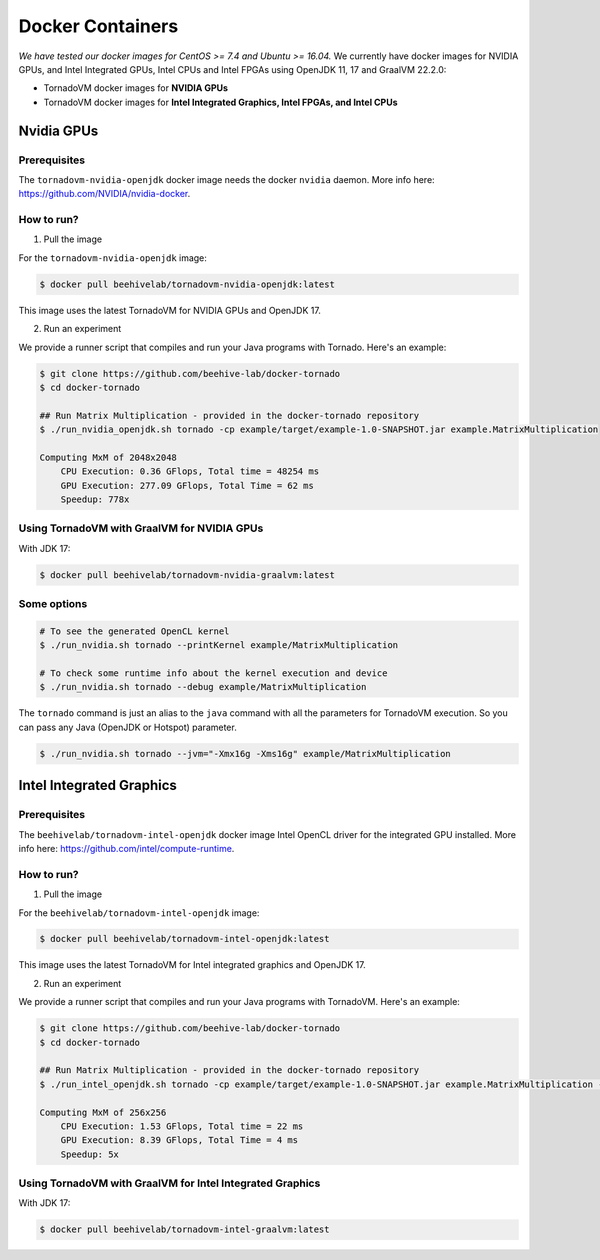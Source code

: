 .. _docker:

Docker Containers
===========================

*We have tested our docker images for CentOS >= 7.4 and Ubuntu >= 16.04.* We currently have docker images for NVIDIA GPUs, and Intel
Integrated GPUs, Intel CPUs and Intel FPGAs using OpenJDK 11, 17 and GraalVM 22.2.0:

-  TornadoVM docker images for **NVIDIA GPUs**
-  TornadoVM docker images for **Intel Integrated Graphics, Intel FPGAs, and Intel CPUs**

Nvidia GPUs
------------------

Prerequisites
~~~~~~~~~~~~~

The ``tornadovm-nvidia-openjdk`` docker image needs the docker ``nvidia`` daemon. More info here:
`https://github.com/NVIDIA/nvidia-docker <https://github.com/NVIDIA/nvidia-docker>`__.

How to run?
~~~~~~~~~~~

1) Pull the image

For the ``tornadovm-nvidia-openjdk`` image:

.. code:: bash

   $ docker pull beehivelab/tornadovm-nvidia-openjdk:latest

This image uses the latest TornadoVM for NVIDIA GPUs and OpenJDK 17.

2) Run an experiment

We provide a runner script that compiles and run your Java programs with
Tornado. Here's an example:

.. code:: bash

   $ git clone https://github.com/beehive-lab/docker-tornado
   $ cd docker-tornado

   ## Run Matrix Multiplication - provided in the docker-tornado repository
   $ ./run_nvidia_openjdk.sh tornado -cp example/target/example-1.0-SNAPSHOT.jar example.MatrixMultiplication

   Computing MxM of 2048x2048
       CPU Execution: 0.36 GFlops, Total time = 48254 ms
       GPU Execution: 277.09 GFlops, Total Time = 62 ms
       Speedup: 778x 

Using TornadoVM with GraalVM for NVIDIA GPUs
~~~~~~~~~~~~~~~~~~~~~~~~~~~~~~~~~~~~~~~~~~~~

With JDK 17:

.. code:: bash

   $ docker pull beehivelab/tornadovm-nvidia-graalvm:latest

Some options
~~~~~~~~~~~~

.. code:: bash

   # To see the generated OpenCL kernel
   $ ./run_nvidia.sh tornado --printKernel example/MatrixMultiplication

   # To check some runtime info about the kernel execution and device
   $ ./run_nvidia.sh tornado --debug example/MatrixMultiplication

The ``tornado`` command is just an alias to the ``java`` command with all the parameters for TornadoVM execution. So you can pass any Java (OpenJDK or Hotspot) parameter.

.. code:: bash

   $ ./run_nvidia.sh tornado --jvm="-Xmx16g -Xms16g" example/MatrixMultiplication

Intel Integrated Graphics
-------------------------

.. _prerequisites-1:

Prerequisites
~~~~~~~~~~~~~

The ``beehivelab/tornadovm-intel-openjdk`` docker image Intel OpenCL
driver for the integrated GPU installed. More info here:
`https://github.com/intel/compute-runtime <https://github.com/intel/compute-runtime>`_.

.. _how-to-run-1:

How to run?
~~~~~~~~~~~

1) Pull the image

For the ``beehivelab/tornadovm-intel-openjdk`` image:

.. code:: bash

   $ docker pull beehivelab/tornadovm-intel-openjdk:latest

This image uses the latest TornadoVM for Intel integrated graphics and
OpenJDK 17.

2) Run an experiment

We provide a runner script that compiles and run your Java programs with TornadoVM. 
Here's an example:

.. code:: bash

   $ git clone https://github.com/beehive-lab/docker-tornado
   $ cd docker-tornado

   ## Run Matrix Multiplication - provided in the docker-tornado repository
   $ ./run_intel_openjdk.sh tornado -cp example/target/example-1.0-SNAPSHOT.jar example.MatrixMultiplication --parms="256"

   Computing MxM of 256x256
       CPU Execution: 1.53 GFlops, Total time = 22 ms
       GPU Execution: 8.39 GFlops, Total Time = 4 ms
       Speedup: 5x

Using TornadoVM with GraalVM for Intel Integrated Graphics
~~~~~~~~~~~~~~~~~~~~~~~~~~~~~~~~~~~~~~~~~~~~~~~~~~~~~~~~~~

With JDK 17:

.. code:: bash

   $ docker pull beehivelab/tornadovm-intel-graalvm:latest